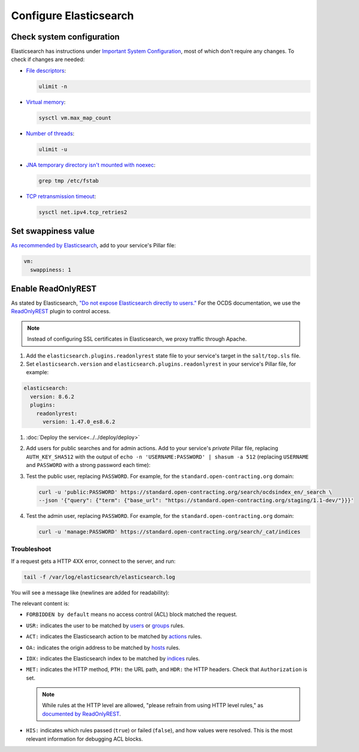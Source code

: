 Configure Elasticsearch
=======================

Check system configuration
--------------------------

Elasticsearch has instructions under `Important System Configuration <https://www.elastic.co/guide/en/elasticsearch/reference/7.10/system-config.html>`__, most of which don't require any changes. To check if changes are needed:

-  `File descriptors <https://www.elastic.co/guide/en/elasticsearch/reference/7.10/file-descriptors.html>`__:

   .. code-block:: bash

      ulimit -n

-  `Virtual memory <https://www.elastic.co/guide/en/elasticsearch/reference/7.10/vm-max-map-count.html>`__:

   .. code-block:: bash

      sysctl vm.max_map_count

-  `Number of threads <https://www.elastic.co/guide/en/elasticsearch/reference/7.10/max-number-of-threads.html>`__:

   .. code-block:: bash

      ulimit -u

-  `JNA temporary directory isn't mounted with noexec <https://www.elastic.co/guide/en/elasticsearch/reference/7.10/executable-jna-tmpdir.html>`__:

   .. code-block:: bash

      grep tmp /etc/fstab

-  `TCP retransmission timeout <https://www.elastic.co/guide/en/elasticsearch/reference/7.10/system-config-tcpretries.html>`__:

   .. code-block:: bash

      sysctl net.ipv4.tcp_retries2

Set swappiness value
--------------------

`As recommended by Elasticsearch <https://www.elastic.co/guide/en/elasticsearch/reference/7.10/setup-configuration-memory.html#swappiness>`__, add to your service's Pillar file:

.. code-block:: yaml

   vm:
     swappiness: 1

Enable ReadOnlyREST
-------------------

As stated by Elasticsearch, `"Do not expose Elasticsearch directly to users." <https://www.elastic.co/guide/en/elasticsearch/reference/current/modules-scripting-security.html>`__ For the OCDS documentation, we use the `ReadOnlyREST <https://readonlyrest.com>`__ plugin to control access.

.. note::

   Instead of configuring SSL certificates in Elasticsearch, we proxy traffic through Apache.

#. Add the ``elasticsearch.plugins.readonlyrest`` state file to your service's target in the ``salt/top.sls`` file.

#. Set ``elasticsearch.version`` and ``elasticsearch.plugins.readonlyrest`` in your service's Pillar file, for example:

.. code-block:: yaml

   elasticsearch:
     version: 8.6.2
     plugins:
       readonlyrest:
         version: 1.47.0_es8.6.2

#. :doc:`Deploy the service<../../deploy/deploy>`

#. Add users for public searches and for admin actions. Add to your service's *private* Pillar file, replacing ``AUTH_KEY_SHA512`` with the output of ``echo -n 'USERNAME:PASSWORD' | shasum -a 512`` (replacing ``USERNAME`` and ``PASSWORD`` with a strong password each time):

   .. code-block:: yaml
      :emphasize-lines: 4-10

      elasticsearch:
        plugins:
          readonlyrest:
            users:
              - auth_key_sha512: AUTH_KEY_SHA512
                username: public
                groups:
                  - public
              - auth_key_sha512: AUTH_KEY_SHA512
                username: manage
                groups:
                  - manage

#. Test the public user, replacing ``PASSWORD``. For example, for the ``standard.open-contracting.org`` domain:

   .. code-block:: bash

      curl -u 'public:PASSWORD' https://standard.open-contracting.org/search/ocdsindex_en/_search \
      --json '{"query": {"term": {"base_url": "https://standard.open-contracting.org/staging/1.1-dev/"}}}'

#. Test the admin user, replacing ``PASSWORD``. For example, for the ``standard.open-contracting.org`` domain:

   .. code-block:: bash

      curl -u 'manage:PASSWORD' https://standard.open-contracting.org/search/_cat/indices

Troubleshoot
~~~~~~~~~~~~

If a request gets a HTTP 4XX error, connect to the server, and run:

.. code-block:: bash

   tail -f /var/log/elasticsearch/elasticsearch.log

You will see a message like (newlines are added for readability):

.. code-block:: none
   :emphasize-lines: 2,6,9,10,13,14,15,17,19-30

   [2020-12-23T23:26:01,367][INFO ][t.b.r.a.l.AccessControlLoggingDecorator] [live.docs.opencontracting.uk0.bigv.io]
     FORBIDDEN by default req={
       ID:2016835989-238874394#2554,
       TYP:GetIndexRequest,
       CGR:N/A,
       USR:manage (attempted),
       BRS:true,
       KDX:null,
       ACT:indices:admin/get,
       OA:174.89.151.140/32,
       XFF:null,
       DA:5.28.62.151/32,
       IDX:ocdsindex_en,
       MET:HEAD,
       PTH:/ocdsindex_en,
       CNT:<N/A>,
       HDR:Accept=*/*, Authorization=<OMITTED>, Host=standard.open-contracting.org, User-Agent=curl/7.64.1, content-length=0,
       HIS:
         [Allow localhost->
           RULES:[hosts->false],
           RESOLVED:[indices=ocdsindex_en]
         ],
         [Allow the public group to search indices created by OCDS Index->
           RULES:[groups->false],
           RESOLVED:[indices=ocdsindex_en]
         ],
         [Allow the manage group to manage indices created by OCDS Index->
           RULES:[groups->true, actions->false],
           RESOLVED:[user=manage;group=manage;av_groups=manage;indices=ocdsindex_en]
         ]
     }

The relevant content is:

-  ``FORBIDDEN by default`` means no access control (ACL) block matched the request.
-  ``USR:`` indicates the user to be matched by `users <https://github.com/beshu-tech/readonlyrest-docs/blob/master/elasticsearch.md#users>`__ or `groups <https://github.com/beshu-tech/readonlyrest-docs/blob/master/elasticsearch.md#groups>`__ rules.
-  ``ACT:`` indicates the Elasticsearch action to be matched by `actions <https://github.com/beshu-tech/readonlyrest-docs/blob/master/elasticsearch.md#actions>`__ rules.
-  ``OA:`` indicates the origin address to be matched by `hosts <https://github.com/beshu-tech/readonlyrest-docs/blob/master/elasticsearch.md#hosts>`__ rules.
-  ``IDX:`` indicates the Elasticsearch index to be matched by `indices <https://github.com/beshu-tech/readonlyrest-docs/blob/master/elasticsearch.md#indices>`__ rules.
-  ``MET:`` indicates the HTTP method, ``PTH:`` the URL path, and ``HDR:`` the HTTP headers. Check that ``Authorization`` is set.

   .. note::

      While rules at the HTTP level are allowed, "please refrain from using HTTP level rules," as `documented by ReadOnlyREST <https://github.com/beshu-tech/readonlyrest-docs/blob/master/elasticsearch.md#methods>`__.

-  ``HIS:`` indicates which rules passed (``true``) or failed (``false``), and how values were resolved. This is the most relevant information for debugging ACL blocks.
